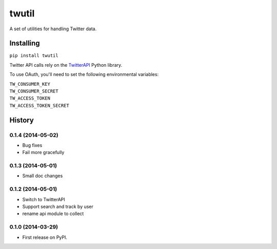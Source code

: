 twutil
======

A set of utilities for handling Twitter data.

Installing
----------

``pip install twutil``

Twitter API calls rely on the
`TwitterAPI <https://github.com/geduldig/TwitterAPI>`__ Python library.

To use OAuth, you'll need to set the following environmental variables:

| ``TW_CONSUMER_KEY``
| ``TW_CONSUMER_SECRET``
| ``TW_ACCESS_TOKEN``
| ``TW_ACCESS_TOKEN_SECRET``




History
-------

0.1.4 (2014-05-02)
++++++++++++++++++
* Bug fixes
* Fail more gracefully

0.1.3 (2014-05-01)
++++++++++++++++++
* Small doc changes


0.1.2 (2014-05-01)
++++++++++++++++++

* Switch to TwitterAPI
* Support search and track by user
* rename api module to collect

0.1.0 (2014-03-29)
++++++++++++++++++

* First release on PyPI.


